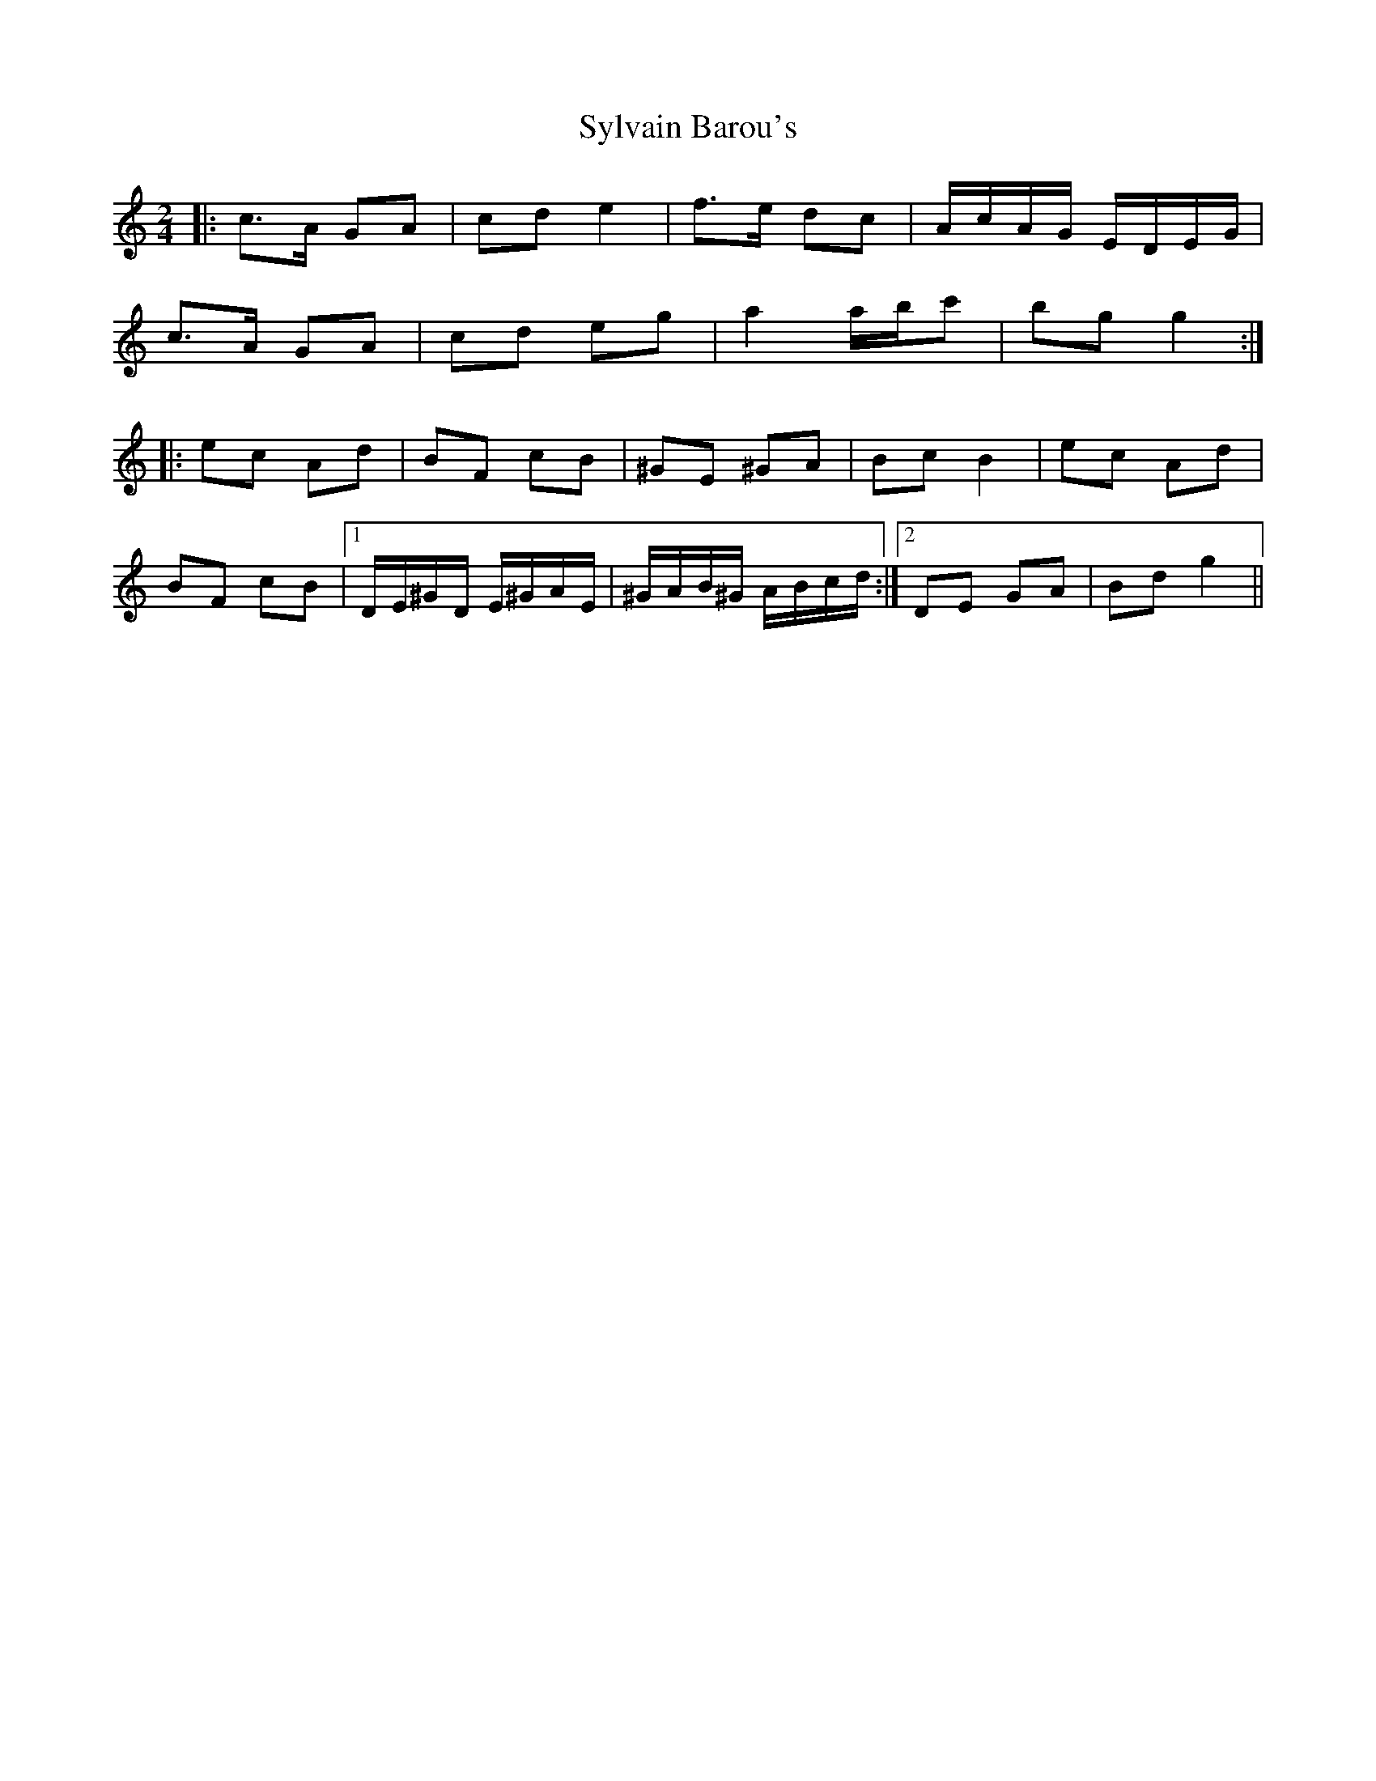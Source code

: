 X: 1
T: Sylvain Barou's
Z: athas
S: https://thesession.org/tunes/4921#setting4921
R: polka
M: 2/4
L: 1/8
K: Cmaj
|:c>A GA|cd e2|f>e dc|A/c/A/G/ E/D/E/G/|
c>A GA|cd eg|a2 a/b/c'|bg g2:|
|:ec Ad|BF cB|^GE ^GA|Bc B2| ec Ad|
BF cB|1D/E/^G/D/ E/^G/A/E/|^G/A/B/^G/ A/B/c/d/:|2DE GA|Bd g2||
